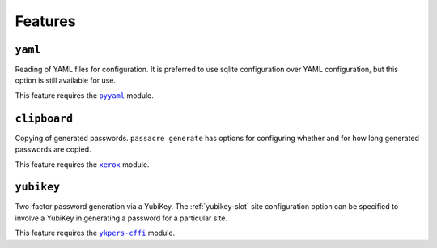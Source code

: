 .. _features:

Features
========


``yaml``
--------

Reading of YAML files for configuration.
It is preferred to use sqlite configuration over YAML configuration,
but this option is still available for use.

This feature requires the |pyyaml|_ module.


``clipboard``
-------------

Copying of generated passwords.
``passacre generate`` has options for configuring whether and for how long generated passwords are copied.

This feature requires the |xerox|_ module.


``yubikey``
-----------

Two-factor password generation via a YubiKey.
The :ref:`yubikey-slot` site configuration option can be specified to involve a YubiKey in generating a password for a particular site.

This feature requires the |ykpers-cffi|_ module.


.. |pyyaml| replace:: ``pyyaml``
.. _pyyaml: https://pypi.python.org/pypi/pyyaml
.. |xerox| replace:: ``xerox``
.. _xerox: https://pypi.python.org/pypi/xerox
.. |ykpers-cffi| replace:: ``ykpers-cffi``
.. _ykpers-cffi: https://pypi.python.org/pypi/ykpers-cffi

